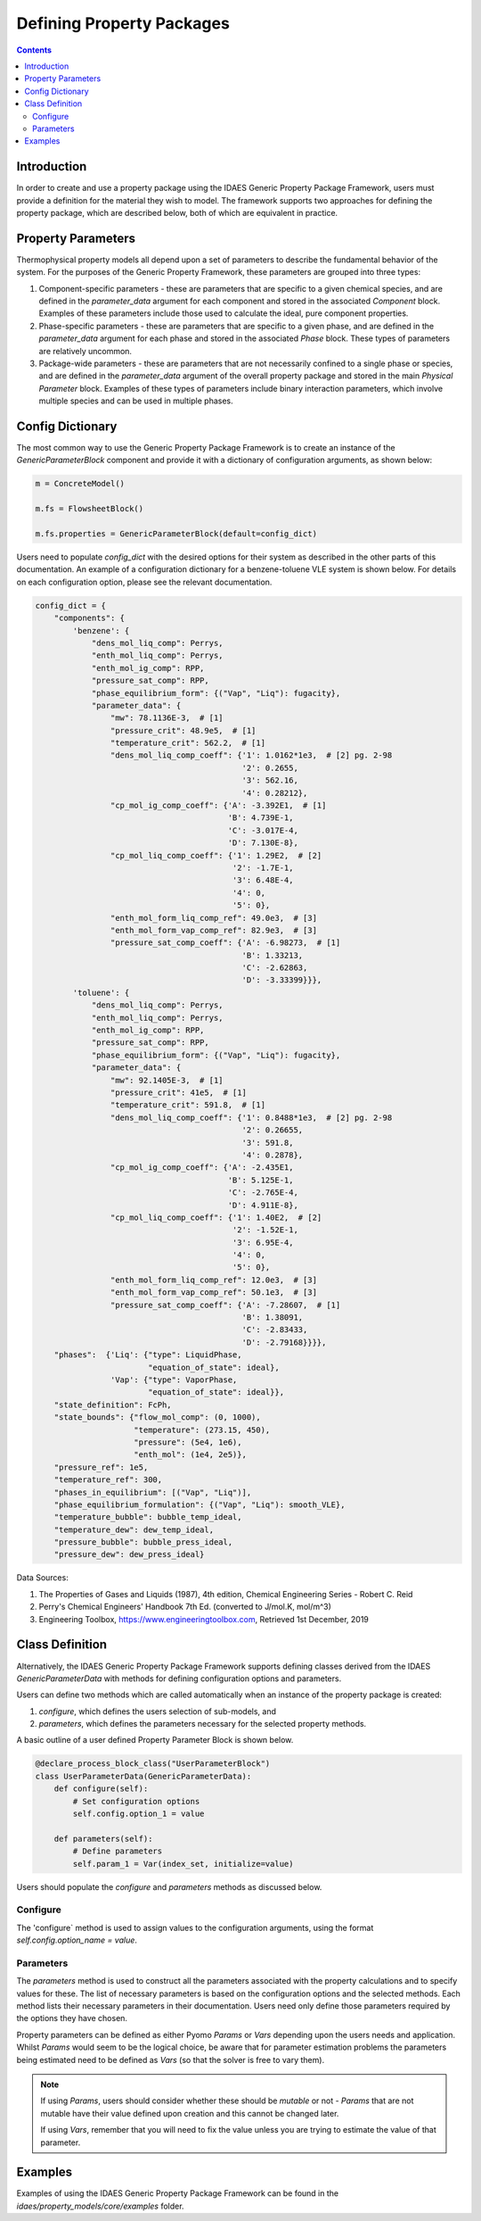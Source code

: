 Defining Property Packages
==========================

.. contents:: Contents 
    :depth: 2

Introduction
------------

In order to create and use a property package using the IDAES Generic Property Package Framework, users must provide a definition for the material they wish to model. The framework supports two approaches for defining the property package, which are described below, both of which are equivalent in practice.

Property Parameters
-------------------

Thermophysical property models all depend upon a set of parameters to describe the fundamental behavior of the system. For the purposes of the Generic Property Framework, these parameters are grouped into three types:

1. Component-specific parameters - these are parameters that are specific to a given chemical species, and are defined in the `parameter_data` argument for each component and stored in the associated `Component` block. Examples of these parameters include those used to calculate the ideal, pure component properties.
2. Phase-specific parameters - these are parameters that are specific to a given phase, and are defined in the `parameter_data` argument for each phase and stored in the associated `Phase` block. These types of parameters are relatively uncommon.
3. Package-wide parameters - these are parameters that are not necessarily confined to a single phase or species, and are defined in the `parameter_data` argument of the overall property package and stored in the main `Physical Parameter` block. Examples of these types of parameters include binary interaction parameters, which involve multiple species and can be used in multiple phases.

Config Dictionary
-----------------

The most common way to use the Generic Property Package Framework is to create an instance of the `GenericParameterBlock` component and provide it with a dictionary of configuration arguments, as shown below:

.. code-block:: python

    m = ConcreteModel()

    m.fs = FlowsheetBlock()

    m.fs.properties = GenericParameterBlock(default=config_dict)

Users need to populate `config_dict` with the desired options for their system as described in the other parts of this documentation. An example of a configuration dictionary for a benzene-toluene VLE system is shown below. For details on each configuration option, please see the relevant documentation.

.. code-block:: python

    config_dict = {
        "components": {
            'benzene': {
                "dens_mol_liq_comp": Perrys,
                "enth_mol_liq_comp": Perrys,
                "enth_mol_ig_comp": RPP,
                "pressure_sat_comp": RPP,
                "phase_equilibrium_form": {("Vap", "Liq"): fugacity},
                "parameter_data": {
                    "mw": 78.1136E-3,  # [1]
                    "pressure_crit": 48.9e5,  # [1]
                    "temperature_crit": 562.2,  # [1]
                    "dens_mol_liq_comp_coeff": {'1': 1.0162*1e3,  # [2] pg. 2-98
                                                '2': 0.2655,
                                                '3': 562.16,
                                                '4': 0.28212},
                    "cp_mol_ig_comp_coeff": {'A': -3.392E1,  # [1]
                                             'B': 4.739E-1,
                                             'C': -3.017E-4,
                                             'D': 7.130E-8},
                    "cp_mol_liq_comp_coeff": {'1': 1.29E2,  # [2]
                                              '2': -1.7E-1,
                                              '3': 6.48E-4,
                                              '4': 0,
                                              '5': 0},
                    "enth_mol_form_liq_comp_ref": 49.0e3,  # [3]
                    "enth_mol_form_vap_comp_ref": 82.9e3,  # [3]
                    "pressure_sat_comp_coeff": {'A': -6.98273,  # [1]
                                                'B': 1.33213,
                                                'C': -2.62863,
                                                'D': -3.33399}}},
            'toluene': {
                "dens_mol_liq_comp": Perrys,
                "enth_mol_liq_comp": Perrys,
                "enth_mol_ig_comp": RPP,
                "pressure_sat_comp": RPP,
                "phase_equilibrium_form": {("Vap", "Liq"): fugacity},
                "parameter_data": {
                    "mw": 92.1405E-3,  # [1]
                    "pressure_crit": 41e5,  # [1]
                    "temperature_crit": 591.8,  # [1]
                    "dens_mol_liq_comp_coeff": {'1': 0.8488*1e3,  # [2] pg. 2-98
                                                '2': 0.26655,
                                                '3': 591.8,
                                                '4': 0.2878},
                    "cp_mol_ig_comp_coeff": {'A': -2.435E1,
                                             'B': 5.125E-1,
                                             'C': -2.765E-4,
                                             'D': 4.911E-8},
                    "cp_mol_liq_comp_coeff": {'1': 1.40E2,  # [2]
                                              '2': -1.52E-1,
                                              '3': 6.95E-4,
                                              '4': 0,
                                              '5': 0},
                    "enth_mol_form_liq_comp_ref": 12.0e3,  # [3]
                    "enth_mol_form_vap_comp_ref": 50.1e3,  # [3]
                    "pressure_sat_comp_coeff": {'A': -7.28607,  # [1]
                                                'B': 1.38091,
                                                'C': -2.83433,
                                                'D': -2.79168}}}},
        "phases":  {'Liq': {"type": LiquidPhase,
                            "equation_of_state": ideal},
                    'Vap': {"type": VaporPhase,
                            "equation_of_state": ideal}},
        "state_definition": FcPh,
        "state_bounds": {"flow_mol_comp": (0, 1000),
                         "temperature": (273.15, 450),
                         "pressure": (5e4, 1e6),
                         "enth_mol": (1e4, 2e5)},
        "pressure_ref": 1e5,
        "temperature_ref": 300,
        "phases_in_equilibrium": [("Vap", "Liq")],
        "phase_equilibrium_formulation": {("Vap", "Liq"): smooth_VLE},
        "temperature_bubble": bubble_temp_ideal,
        "temperature_dew": dew_temp_ideal,
        "pressure_bubble": bubble_press_ideal,
        "pressure_dew": dew_press_ideal}

Data Sources:

1. The Properties of Gases and Liquids (1987), 4th edition, Chemical Engineering Series - Robert C. Reid
2. Perry's Chemical Engineers' Handbook 7th Ed. (converted to J/mol.K, mol/m^3)
3. Engineering Toolbox, https://www.engineeringtoolbox.com, Retrieved 1st December, 2019

Class Definition
----------------

Alternatively, the IDAES Generic Property Package Framework supports defining classes derived from the IDAES `GenericParameterData` with methods for defining configuration options and parameters.

Users can define two methods which are called automatically when an instance of the property package is created:

1. `configure`, which defines the users selection of sub-models, and
2. `parameters`, which defines the parameters necessary for the selected property methods.

A basic outline of a user defined Property Parameter Block is shown below.

.. code-block:: python

    @declare_process_block_class("UserParameterBlock")
    class UserParameterData(GenericParameterData):
        def configure(self):
            # Set configuration options
            self.config.option_1 = value

        def parameters(self):
            # Define parameters
            self.param_1 = Var(index_set, initialize=value)

Users should populate the `configure` and `parameters` methods as discussed below.

Configure
^^^^^^^^^

The 'configure` method is used to assign values to the configuration arguments, using the format `self.config.option_name = value`.

Parameters
^^^^^^^^^^

The `parameters` method is used to construct all the parameters associated with the property calculations and to specify values for these. The list of necessary parameters is based on the configuration options and the selected methods. Each method lists their necessary parameters in their documentation. Users need only define those parameters required by the options they have chosen.

Property parameters can be defined as either Pyomo `Params` or `Vars` depending upon the users needs and application. Whilst `Params` would seem to be the logical choice, be aware that for parameter estimation problems the parameters being estimated need to be defined as `Vars` (so that the solver is free to vary them). 

.. note::

   If using `Params`, users should consider whether these should be `mutable` or not - `Params` that are not mutable have their value defined upon creation and this cannot be changed later.

   If using `Vars`, remember that you will need to fix the value unless you are trying to estimate the value of that parameter.

Examples
--------

Examples of using the IDAES Generic Property Package Framework can be found in the `idaes/property_models/core/examples` folder.
